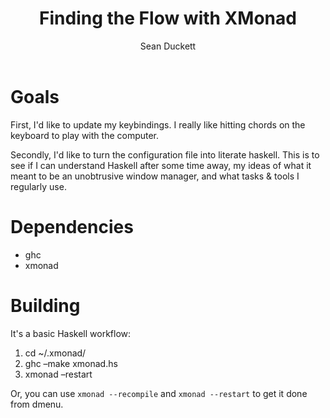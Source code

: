 #+Title: Finding the Flow with XMonad
#+Author: Sean Duckett
#+EPRESENT_FRAME_LEVEL: 1

* Goals
First, I'd like to update my keybindings. I really like hitting chords on the
keyboard to play with the computer.


Secondly, I'd like to turn the configuration file into literate haskell. This is
to see if I can understand Haskell after some time away, my ideas of what it
meant to be an unobtrusive window manager, and what tasks & tools I regularly
use.


* Dependencies
   - ghc
   - xmonad
* Building
It's a basic Haskell workflow:
1. cd ~/.xmonad/
1. ghc --make xmonad.hs
1. xmonad --restart

Or, you can use =xmonad --recompile= and =xmonad --restart= to get it done from
dmenu.
